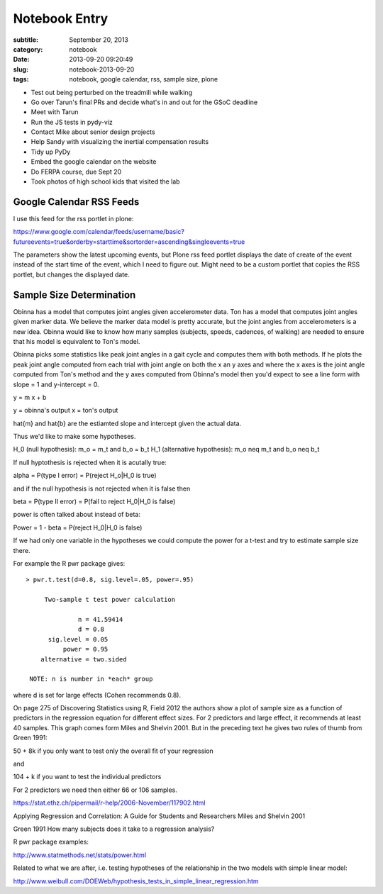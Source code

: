 ==============
Notebook Entry
==============

:subtitle: September 20, 2013
:category: notebook
:date: 2013-09-20 09:20:49
:slug: notebook-2013-09-20
:tags: notebook, google calendar, rss, sample size, plone



- Test out being perturbed on the treadmill while walking
- Go over Tarun's final PRs and decide what's in and out for the GSoC
  deadline
- Meet with Tarun
- Run the JS tests in pydy-viz
- Contact Mike about senior design projects
- Help Sandy with visualizing the inertial compensation results
- Tidy up PyDy
- Embed the google calendar on the website
- Do FERPA course, due Sept 20
- Took photos of high school kids that visited the lab



Google Calendar RSS Feeds
=========================

I use this feed for the rss portlet in plone:

https://www.google.com/calendar/feeds/username/basic?futureevents=true&orderby=starttime&sortorder=ascending&singleevents=true

The parameters show the latest upcoming events, but Plone rss feed portlet
displays the date of create of the event instead of the start time of the
event, which I need to figure out. Might need to be a custom portlet that
copies the RSS portlet, but changes the displayed date.

Sample Size Determination
=========================

Obinna has a model that computes joint angles given accelerometer data. Ton has
a model that computes joint angles given marker data. We believe the marker
data model is pretty accurate, but the joint angles from accelerometers is a new
idea. Obinna would like to know how many samples (subjects, speeds, cadences,
of walking) are needed to ensure that his model is equivalent to Ton's model.

Obinna picks some statistics like peak joint angles in a gait cycle and
computes them with both methods. If he plots the peak joint angle computed from
each trial with joint angle on both the x an y axes and where the x axes is the
joint angle computed from Ton's method and the y axes computed from Obinna's
model then you'd expect to see a line form with slope = 1 and y-intercept = 0.

y = m x + b

y = obinna's output
x = ton's output

\hat{m} and \hat{b} are the estiamted slope and intercept given the actual
data.

Thus we'd like to make some hypotheses.

H_0 (null hypothesis): m_o = m_t and b_o = b_t
H_1 (alternative hypothesis): m_o \neq m_t and b_o \neq b_t

If null hyptothesis is rejected when it is acutally true:

\alpha = P(type I error) = P(reject H_o|H_0 is true)

and if the null hypothesis is not rejected when it is false then

\beta = P(type II error) = P(fail to reject H_0|H_0 is false)

power is often talked about instead of \beta:

Power = 1 - \beta = P(reject H_0|H_0 is false)

If we had only one variable in the hypotheses we could compute the power for a
t-test and try to estimate sample size there.

For example the R pwr package gives::

  > pwr.t.test(d=0.8, sig.level=.05, power=.95)

       Two-sample t test power calculation 

                n = 41.59414
                d = 0.8
        sig.level = 0.05
            power = 0.95
      alternative = two.sided

   NOTE: n is number in *each* group

where d is set for large effects (Cohen recommends 0.8).

On page 275 of Discovering Statistics using R, Field 2012 the authors show a
plot of sample size as a function of predictors in the regression equation for
different effect sizes. For 2 predictors and large effect, it recommends at
least 40 samples. This graph comes form Miles and Shelvin 2001. But in the
preceding text he gives two rules of thumb from Green 1991:

50 + 8k if you only want to test only the overall fit of your regression

and

104 + k if you want to test the individual predictors

For 2 predictors we need then either 66 or 106 samples.

https://stat.ethz.ch/pipermail/r-help/2006-November/117902.html

Applying Regression and Correlation: A Guide for Students and Researchers
Miles and Shelvin 2001

Green 1991 How many subjects does it take to a regression analysis?

R pwr package examples:

http://www.statmethods.net/stats/power.html

Related to what we are after, i.e. testing hypotheses of the relationship in
the two models with simple linear model:

http://www.weibull.com/DOEWeb/hypothesis_tests_in_simple_linear_regression.htm
